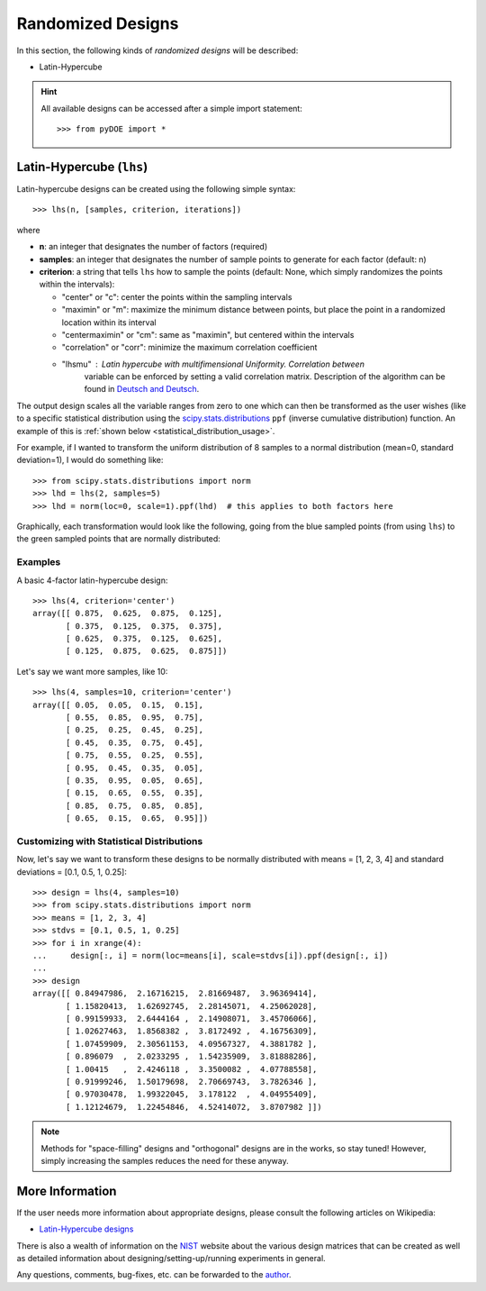 .. index:: Randomized Designs

.. _randomized:

================================================================================
Randomized Designs
================================================================================

In this section, the following kinds of *randomized designs* will 
be described:

- Latin-Hypercube

.. hint::
   All available designs can be accessed after a simple import statement::

    >>> from pyDOE import *
    
.. index:: Latin-Hypercube

.. _latin_hypercube:

Latin-Hypercube (``lhs``)
=========================

.. image:: _static/lhs.png

Latin-hypercube designs can be created using the following simple syntax::

    >>> lhs(n, [samples, criterion, iterations])

where 

* **n**: an integer that designates the number of factors (required)
* **samples**: an integer that designates the number of sample points to 
  generate for each factor (default: n)
* **criterion**: a string that tells ``lhs`` how to sample the points
  (default: None, which simply randomizes the points within the intervals):
  
  - "center" or "c": center the points within the sampling intervals
  - "maximin" or "m": maximize the minimum distance between points, but
    place the point in a randomized location within its interval
  - "centermaximin" or "cm": same as "maximin", but centered within the
    intervals
  - "correlation" or "corr": minimize the maximum correlation coefficient
  - "lhsmu" : Latin hypercube with multifimensional Uniformity. Correlation between
     variable can be enforced by setting a valid correlation matrix. Description of the
     algorithm can be found in `Deutsch and Deutsch`_.
  
The output design scales all the variable ranges from zero to one which
can then be transformed as the user wishes (like to a specific statistical
distribution using the `scipy.stats.distributions`_ ``ppf`` (inverse
cumulative distribution) function. An example of this is :ref:`shown below
<statistical_distribution_usage>`.

For example, if I wanted to transform the uniform distribution of 8 samples
to a normal distribution (mean=0, standard deviation=1), I would do 
something like::

    >>> from scipy.stats.distributions import norm
    >>> lhd = lhs(2, samples=5)
    >>> lhd = norm(loc=0, scale=1).ppf(lhd)  # this applies to both factors here

Graphically, each transformation would look like the following, going 
from the blue sampled points (from using ``lhs``) to the green
sampled points that are normally distributed:

.. image:: _static/lhs_custom_distribution.png

Examples
--------

A basic 4-factor latin-hypercube design::

    >>> lhs(4, criterion='center')
    array([[ 0.875,  0.625,  0.875,  0.125],
           [ 0.375,  0.125,  0.375,  0.375],
           [ 0.625,  0.375,  0.125,  0.625],
           [ 0.125,  0.875,  0.625,  0.875]])

Let's say we want more samples, like 10::

    >>> lhs(4, samples=10, criterion='center')
    array([[ 0.05,  0.05,  0.15,  0.15],
           [ 0.55,  0.85,  0.95,  0.75],
           [ 0.25,  0.25,  0.45,  0.25],
           [ 0.45,  0.35,  0.75,  0.45],
           [ 0.75,  0.55,  0.25,  0.55],
           [ 0.95,  0.45,  0.35,  0.05],
           [ 0.35,  0.95,  0.05,  0.65],
           [ 0.15,  0.65,  0.55,  0.35],
           [ 0.85,  0.75,  0.85,  0.85],
           [ 0.65,  0.15,  0.65,  0.95]])

.. _statistical_distribution_usage:

Customizing with Statistical Distributions
------------------------------------------

Now, let's say we want to transform these designs to be normally
distributed with means = [1, 2, 3, 4] and standard deviations = [0.1,
0.5, 1, 0.25]::

    >>> design = lhs(4, samples=10)
    >>> from scipy.stats.distributions import norm
    >>> means = [1, 2, 3, 4]
    >>> stdvs = [0.1, 0.5, 1, 0.25]
    >>> for i in xrange(4):
    ...     design[:, i] = norm(loc=means[i], scale=stdvs[i]).ppf(design[:, i])
    ...
    >>> design
    array([[ 0.84947986,  2.16716215,  2.81669487,  3.96369414],
           [ 1.15820413,  1.62692745,  2.28145071,  4.25062028],
           [ 0.99159933,  2.6444164 ,  2.14908071,  3.45706066],
           [ 1.02627463,  1.8568382 ,  3.8172492 ,  4.16756309],
           [ 1.07459909,  2.30561153,  4.09567327,  4.3881782 ],
           [ 0.896079  ,  2.0233295 ,  1.54235909,  3.81888286],
           [ 1.00415   ,  2.4246118 ,  3.3500082 ,  4.07788558],
           [ 0.91999246,  1.50179698,  2.70669743,  3.7826346 ],
           [ 0.97030478,  1.99322045,  3.178122  ,  4.04955409],
           [ 1.12124679,  1.22454846,  4.52414072,  3.8707982 ]])
    
.. note::
   Methods for "space-filling" designs and "orthogonal" designs are in 
   the works, so stay tuned! However, simply increasing the samples 
   reduces the need for these anyway.

.. index:: Latin-Hypercube Designs Support

More Information
================

If the user needs more information about appropriate designs, please 
consult the following articles on Wikipedia:

- `Latin-Hypercube designs`_

There is also a wealth of information on the `NIST`_ website about the
various design matrices that can be created as well as detailed information
about designing/setting-up/running experiments in general.

Any questions, comments, bug-fixes, etc. can be forwarded to the `author`_.

.. _author: mailto:tisimst@gmail.com
.. _Latin-Hypercube designs: http://en.wikipedia.org/wiki/Latin_hypercube_sampling
.. _NIST: http://www.itl.nist.gov/div898/handbook/pri/pri.htm
.. _scipy.stats.distributions: http://docs.scipy.org/doc/scipy/reference/stats.html
.. _Deutsch and Deutsch : https://www.sciencedirect.com/science/article/pii/S0378375811003776?via%3Dihub